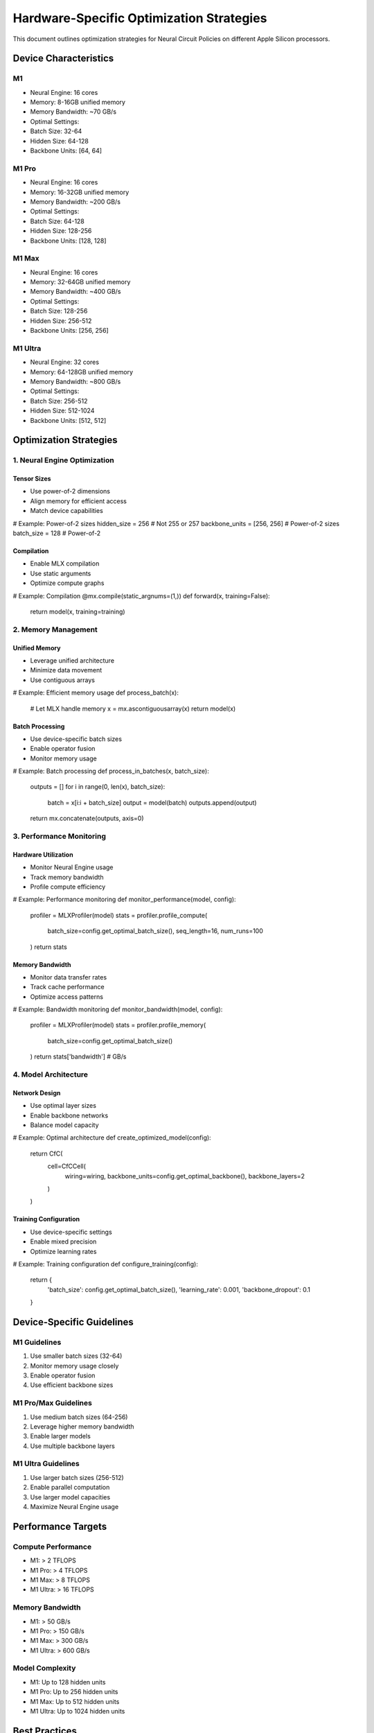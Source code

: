 Hardware-Specific Optimization Strategies
=========================================

This document outlines optimization strategies for Neural Circuit
Policies on different Apple Silicon processors.

Device Characteristics
----------------------

M1
~~

- Neural Engine: 16 cores
- Memory: 8-16GB unified memory
- Memory Bandwidth: ~70 GB/s
- Optimal Settings:

- Batch Size: 32-64
- Hidden Size: 64-128
- Backbone Units: [64, 64]

M1 Pro
~~~~~~

- Neural Engine: 16 cores
- Memory: 16-32GB unified memory
- Memory Bandwidth: ~200 GB/s
- Optimal Settings:

- Batch Size: 64-128
- Hidden Size: 128-256
- Backbone Units: [128, 128]

M1 Max
~~~~~~

- Neural Engine: 16 cores
- Memory: 32-64GB unified memory
- Memory Bandwidth: ~400 GB/s
- Optimal Settings:

- Batch Size: 128-256
- Hidden Size: 256-512
- Backbone Units: [256, 256]

M1 Ultra
~~~~~~~~

- Neural Engine: 32 cores
- Memory: 64-128GB unified memory
- Memory Bandwidth: ~800 GB/s
- Optimal Settings:

- Batch Size: 256-512
- Hidden Size: 512-1024
- Backbone Units: [512, 512]

Optimization Strategies
-----------------------

1. Neural Engine Optimization
~~~~~~~~~~~~~~~~~~~~~~~~~~~~~

Tensor Sizes
^^^^^^^^^^^^

- Use power-of-2 dimensions
- Align memory for efficient access
- Match device capabilities

.. code:: python

# Example: Power-of-2 sizes
hidden_size = 256  # Not 255 or 257
backbone_units = [256, 256]  # Power-of-2 sizes
batch_size = 128  # Power-of-2

Compilation
^^^^^^^^^^^

- Enable MLX compilation
- Use static arguments
- Optimize compute graphs

.. code:: python

# Example: Compilation
@mx.compile(static_argnums=(1,))
def forward(x, training=False):
    return model(x, training=training)

2. Memory Management
~~~~~~~~~~~~~~~~~~~~

Unified Memory
^^^^^^^^^^^^^^

- Leverage unified architecture
- Minimize data movement
- Use contiguous arrays

.. code:: python

# Example: Efficient memory usage
def process_batch(x):
    # Let MLX handle memory
    x = mx.ascontiguousarray(x)
    return model(x)

Batch Processing
^^^^^^^^^^^^^^^^

- Use device-specific batch sizes
- Enable operator fusion
- Monitor memory usage

.. code:: python

# Example: Batch processing
def process_in_batches(x, batch_size):
    outputs = []
    for i in range(0, len(x), batch_size):
        batch = x[i:i + batch_size]
        output = model(batch)
        outputs.append(output)
    return mx.concatenate(outputs, axis=0)

3. Performance Monitoring
~~~~~~~~~~~~~~~~~~~~~~~~~

Hardware Utilization
^^^^^^^^^^^^^^^^^^^^

- Monitor Neural Engine usage
- Track memory bandwidth
- Profile compute efficiency

.. code:: python

# Example: Performance monitoring
def monitor_performance(model, config):
    profiler = MLXProfiler(model)
    stats = profiler.profile_compute(
        batch_size=config.get_optimal_batch_size(),
        seq_length=16,
        num_runs=100
    )
    return stats

Memory Bandwidth
^^^^^^^^^^^^^^^^

- Monitor data transfer rates
- Track cache performance
- Optimize access patterns

.. code:: python

# Example: Bandwidth monitoring
def monitor_bandwidth(model, config):
    profiler = MLXProfiler(model)
    stats = profiler.profile_memory(
        batch_size=config.get_optimal_batch_size()
    )
    return stats['bandwidth']  # GB/s

4. Model Architecture
~~~~~~~~~~~~~~~~~~~~~

Network Design
^^^^^^^^^^^^^^

- Use optimal layer sizes
- Enable backbone networks
- Balance model capacity

.. code:: python

# Example: Optimal architecture
def create_optimized_model(config):
    return CfC(
        cell=CfCCell(
            wiring=wiring,
            backbone_units=config.get_optimal_backbone(),
            backbone_layers=2
        )
    )

Training Configuration
^^^^^^^^^^^^^^^^^^^^^^

- Use device-specific settings
- Enable mixed precision
- Optimize learning rates

.. code:: python

# Example: Training configuration
def configure_training(config):
    return {
        'batch_size': config.get_optimal_batch_size(),
        'learning_rate': 0.001,
        'backbone_dropout': 0.1
    }

Device-Specific Guidelines
--------------------------

M1 Guidelines
~~~~~~~~~~~~~

1. Use smaller batch sizes (32-64)
2. Monitor memory usage closely
3. Enable operator fusion
4. Use efficient backbone sizes

M1 Pro/Max Guidelines
~~~~~~~~~~~~~~~~~~~~~

1. Use medium batch sizes (64-256)
2. Leverage higher memory bandwidth
3. Enable larger models
4. Use multiple backbone layers

M1 Ultra Guidelines
~~~~~~~~~~~~~~~~~~~

1. Use larger batch sizes (256-512)
2. Enable parallel computation
3. Use larger model capacities
4. Maximize Neural Engine usage

Performance Targets
-------------------

Compute Performance
~~~~~~~~~~~~~~~~~~~

- M1: > 2 TFLOPS
- M1 Pro: > 4 TFLOPS
- M1 Max: > 8 TFLOPS
- M1 Ultra: > 16 TFLOPS

.. _memory-bandwidth-1:

Memory Bandwidth
~~~~~~~~~~~~~~~~

- M1: > 50 GB/s
- M1 Pro: > 150 GB/s
- M1 Max: > 300 GB/s
- M1 Ultra: > 600 GB/s

Model Complexity
~~~~~~~~~~~~~~~~

- M1: Up to 128 hidden units
- M1 Pro: Up to 256 hidden units
- M1 Max: Up to 512 hidden units
- M1 Ultra: Up to 1024 hidden units

Best Practices
--------------

1. **Hardware Utilization**

- Match model size to device
- Enable all optimizations
- Monitor performance
- Profile regularly

2. **Memory Management**

- Use appropriate batch sizes
- Monitor bandwidth usage
- Optimize data movement
- Track memory patterns

3. **Performance Optimization**

- Enable compilation
- Use power-of-2 sizes
- Monitor utilization
- Profile bottlenecks

4. **Model Design**

- Scale with device capability
- Use optimal architectures
- Enable hardware features
- Balance resources

Validation
----------

Performance Testing
~~~~~~~~~~~~~~~~~~~

.. code:: python

def validate_performance(model, config):
    """Validate model performance."""
    stats = profile_model(model, config)

    # Verify requirements
    assert stats['tflops'] >= config.min_tflops
    assert stats['bandwidth'] >= config.min_bandwidth
    assert stats['memory'] <= config.memory_budget

Hardware Verification
~~~~~~~~~~~~~~~~~~~~~

.. code:: python

def verify_hardware_usage(model, config):
    """Verify hardware utilization."""
    profiler = MLXProfiler(model)
    stats = profiler.profile_hardware()

    # Verify Neural Engine usage
    assert stats['ne_utilization'] >= 50  # >50% utilization

Resources
---------

1. MLX Documentation
2. Apple Silicon Developer Guide
3. Neural Engine Documentation
4. Performance Best Practices
